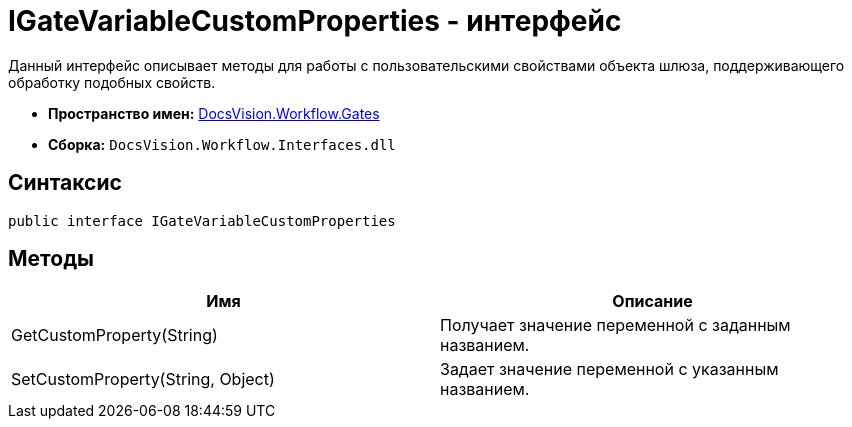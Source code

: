 = IGateVariableCustomProperties - интерфейс

Данный интерфейс описывает методы для работы с пользовательскими свойствами объекта шлюза, поддерживающего обработку подобных свойств.

* *Пространство имен:* xref:api/DocsVision/Workflow/Gates/Gates_NS.adoc[DocsVision.Workflow.Gates]
* *Сборка:* `DocsVision.Workflow.Interfaces.dll`

== Синтаксис

[source,csharp]
----
public interface IGateVariableCustomProperties
----

== Методы

[cols=",",options="header"]
|===
|Имя |Описание
|GetCustomProperty(String) |Получает значение переменной с заданным названием.
|SetCustomProperty(String, Object) |Задает значение переменной с указанным названием.
|===
